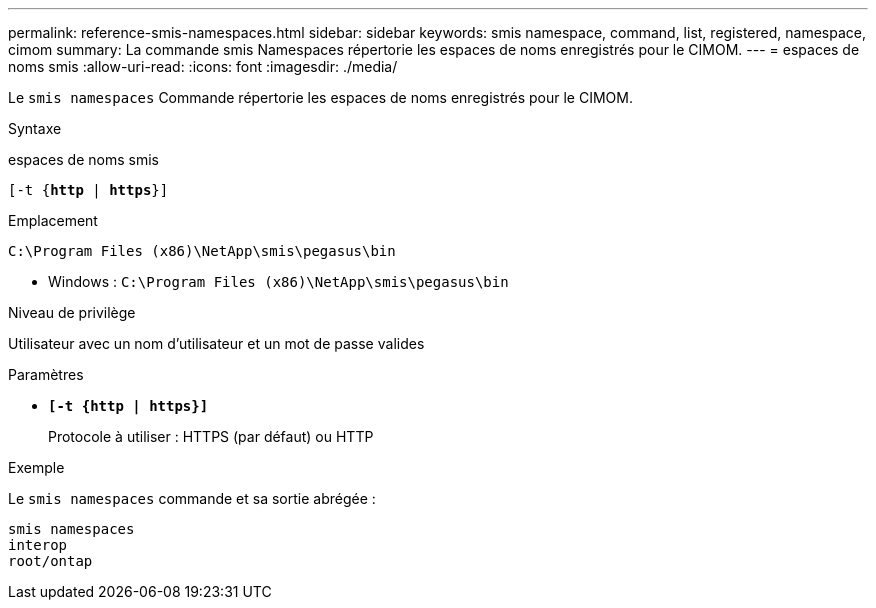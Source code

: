 ---
permalink: reference-smis-namespaces.html 
sidebar: sidebar 
keywords: smis namespace, command, list, registered, namespace, cimom 
summary: La commande smis Namespaces répertorie les espaces de noms enregistrés pour le CIMOM. 
---
= espaces de noms smis
:allow-uri-read: 
:icons: font
:imagesdir: ./media/


[role="lead"]
Le `smis namespaces` Commande répertorie les espaces de noms enregistrés pour le CIMOM.

.Syntaxe
espaces de noms smis

`[-t {*http* | *https*}]`

.Emplacement
`C:\Program Files (x86)\NetApp\smis\pegasus\bin`

* Windows : `C:\Program Files (x86)\NetApp\smis\pegasus\bin`


.Niveau de privilège
Utilisateur avec un nom d'utilisateur et un mot de passe valides

.Paramètres
* `*[-t {http | https}]*`
+
Protocole à utiliser : HTTPS (par défaut) ou HTTP



.Exemple
Le `smis namespaces` commande et sa sortie abrégée :

[listing]
----
smis namespaces
interop
root/ontap
----